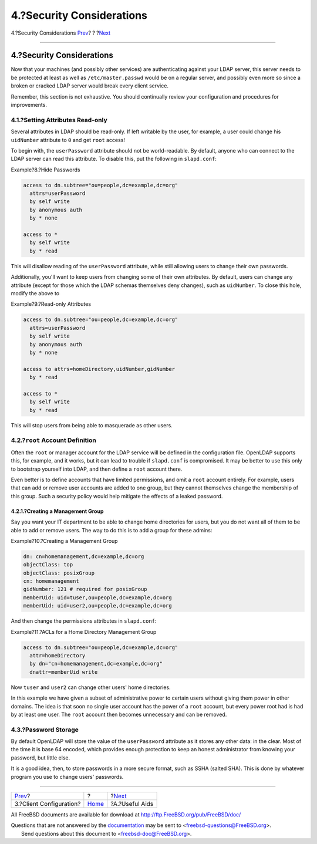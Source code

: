 ==========================
4.?Security Considerations
==========================

.. raw:: html

   <div class="navheader">

4.?Security Considerations
`Prev <client.html>`__?
?
?\ `Next <useful.html>`__

--------------

.. raw:: html

   </div>

.. raw:: html

   <div class="sect1">

.. raw:: html

   <div class="titlepage" xmlns="">

.. raw:: html

   <div>

.. raw:: html

   <div>

4.?Security Considerations
--------------------------

.. raw:: html

   </div>

.. raw:: html

   </div>

.. raw:: html

   </div>

Now that your machines (and possibly other services) are authenticating
against your LDAP server, this server needs to be protected at least as
well as ``/etc/master.passwd`` would be on a regular server, and
possibly even more so since a broken or cracked LDAP server would break
every client service.

Remember, this section is not exhaustive. You should continually review
your configuration and procedures for improvements.

.. raw:: html

   <div class="sect2">

.. raw:: html

   <div class="titlepage" xmlns="">

.. raw:: html

   <div>

.. raw:: html

   <div>

4.1.?Setting Attributes Read-only
~~~~~~~~~~~~~~~~~~~~~~~~~~~~~~~~~

.. raw:: html

   </div>

.. raw:: html

   </div>

.. raw:: html

   </div>

Several attributes in LDAP should be read-only. If left writable by the
user, for example, a user could change his ``uidNumber`` attribute to
``0`` and get ``root`` access!

To begin with, the ``userPassword`` attribute should not be
world-readable. By default, anyone who can connect to the LDAP server
can read this attribute. To disable this, put the following in
``slapd.conf``:

.. raw:: html

   <div class="example">

.. raw:: html

   <div class="example-title">

Example?8.?Hide Passwords

.. raw:: html

   </div>

.. raw:: html

   <div class="example-contents">

.. code:: programlisting

    access to dn.subtree="ou=people,dc=example,dc=org"
      attrs=userPassword
      by self write
      by anonymous auth
      by * none

    access to *
      by self write
      by * read

.. raw:: html

   </div>

.. raw:: html

   </div>

This will disallow reading of the ``userPassword`` attribute, while
still allowing users to change their own passwords.

Additionally, you'll want to keep users from changing some of their own
attributes. By default, users can change any attribute (except for those
which the LDAP schemas themselves deny changes), such as ``uidNumber``.
To close this hole, modify the above to

.. raw:: html

   <div class="example">

.. raw:: html

   <div class="example-title">

Example?9.?Read-only Attributes

.. raw:: html

   </div>

.. raw:: html

   <div class="example-contents">

.. code:: programlisting

    access to dn.subtree="ou=people,dc=example,dc=org"
      attrs=userPassword
      by self write
      by anonymous auth
      by * none

    access to attrs=homeDirectory,uidNumber,gidNumber
      by * read

    access to *
      by self write
      by * read

.. raw:: html

   </div>

.. raw:: html

   </div>

This will stop users from being able to masquerade as other users.

.. raw:: html

   </div>

.. raw:: html

   <div class="sect2">

.. raw:: html

   <div class="titlepage" xmlns="">

.. raw:: html

   <div>

.. raw:: html

   <div>

4.2.?\ ``root`` Account Definition
~~~~~~~~~~~~~~~~~~~~~~~~~~~~~~~~~~

.. raw:: html

   </div>

.. raw:: html

   </div>

.. raw:: html

   </div>

Often the ``root`` or manager account for the LDAP service will be
defined in the configuration file. OpenLDAP supports this, for example,
and it works, but it can lead to trouble if ``slapd.conf`` is
compromised. It may be better to use this only to bootstrap yourself
into LDAP, and then define a ``root`` account there.

Even better is to define accounts that have limited permissions, and
omit a ``root`` account entirely. For example, users that can add or
remove user accounts are added to one group, but they cannot themselves
change the membership of this group. Such a security policy would help
mitigate the effects of a leaked password.

.. raw:: html

   <div class="sect3">

.. raw:: html

   <div class="titlepage" xmlns="">

.. raw:: html

   <div>

.. raw:: html

   <div>

4.2.1.?Creating a Management Group
^^^^^^^^^^^^^^^^^^^^^^^^^^^^^^^^^^

.. raw:: html

   </div>

.. raw:: html

   </div>

.. raw:: html

   </div>

Say you want your IT department to be able to change home directories
for users, but you do not want all of them to be able to add or remove
users. The way to do this is to add a group for these admins:

.. raw:: html

   <div class="example">

.. raw:: html

   <div class="example-title">

Example?10.?Creating a Management Group

.. raw:: html

   </div>

.. raw:: html

   <div class="example-contents">

.. code:: programlisting

    dn: cn=homemanagement,dc=example,dc=org
    objectClass: top
    objectClass: posixGroup
    cn: homemanagement
    gidNumber: 121 # required for posixGroup
    memberUid: uid=tuser,ou=people,dc=example,dc=org
    memberUid: uid=user2,ou=people,dc=example,dc=org

.. raw:: html

   </div>

.. raw:: html

   </div>

And then change the permissions attributes in ``slapd.conf``:

.. raw:: html

   <div class="example">

.. raw:: html

   <div class="example-title">

Example?11.?ACLs for a Home Directory Management Group

.. raw:: html

   </div>

.. raw:: html

   <div class="example-contents">

.. code:: programlisting

    access to dn.subtree="ou=people,dc=example,dc=org"
      attr=homeDirectory
      by dn="cn=homemanagement,dc=example,dc=org"
      dnattr=memberUid write

.. raw:: html

   </div>

.. raw:: html

   </div>

Now ``tuser`` and ``user2`` can change other users' home directories.

In this example we have given a subset of administrative power to
certain users without giving them power in other domains. The idea is
that soon no single user account has the power of a ``root`` account,
but every power root had is had by at least one user. The ``root``
account then becomes unnecessary and can be removed.

.. raw:: html

   </div>

.. raw:: html

   </div>

.. raw:: html

   <div class="sect2">

.. raw:: html

   <div class="titlepage" xmlns="">

.. raw:: html

   <div>

.. raw:: html

   <div>

4.3.?Password Storage
~~~~~~~~~~~~~~~~~~~~~

.. raw:: html

   </div>

.. raw:: html

   </div>

.. raw:: html

   </div>

By default OpenLDAP will store the value of the ``userPassword``
attribute as it stores any other data: in the clear. Most of the time it
is base 64 encoded, which provides enough protection to keep an honest
administrator from knowing your password, but little else.

It is a good idea, then, to store passwords in a more secure format,
such as SSHA (salted SHA). This is done by whatever program you use to
change users' passwords.

.. raw:: html

   </div>

.. raw:: html

   </div>

.. raw:: html

   <div class="navfooter">

--------------

+----------------------------+-------------------------+-----------------------------+
| `Prev <client.html>`__?    | ?                       | ?\ `Next <useful.html>`__   |
+----------------------------+-------------------------+-----------------------------+
| 3.?Client Configuration?   | `Home <index.html>`__   | ?A.?Useful Aids             |
+----------------------------+-------------------------+-----------------------------+

.. raw:: html

   </div>

All FreeBSD documents are available for download at
http://ftp.FreeBSD.org/pub/FreeBSD/doc/

| Questions that are not answered by the
  `documentation <http://www.FreeBSD.org/docs.html>`__ may be sent to
  <freebsd-questions@FreeBSD.org\ >.
|  Send questions about this document to <freebsd-doc@FreeBSD.org\ >.
